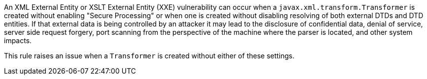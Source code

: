 An XML External Entity or XSLT External Entity (XXE) vulnerability can occur when a ``++javax.xml.transform.Transformer++`` is created without enabling "Secure Processing" or when one is created without disabling resolving of both external DTDs and DTD entities. If that external data is being controlled by an attacker it may lead to the disclosure of confidential data, denial of service, server side request forgery, port scanning from the perspective of the machine where the parser is located, and other system impacts.


This rule raises an issue when a ``++Transformer++`` is created without either of these settings.
